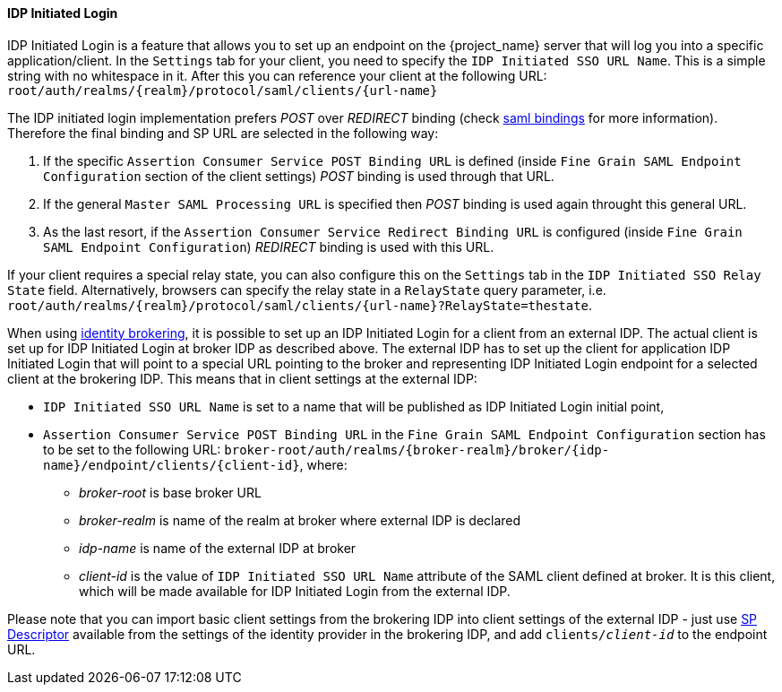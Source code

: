 
==== IDP Initiated Login
[role="_abstract"]
IDP Initiated Login is a feature that allows you to set up an endpoint on the {project_name} server that will log you into a specific application/client.
In the `Settings` tab for your client, you need to specify the `IDP Initiated SSO URL Name`.
This is a simple string with no whitespace in it.
After this you can reference your client at the following URL: `root/auth/realms/{realm}/protocol/saml/clients/{url-name}`

The IDP initiated login implementation prefers _POST_ over _REDIRECT_ binding (check <<_saml, saml bindings>> for more information).
Therefore the final binding and SP URL are selected in the following way:

1. If the specific `Assertion Consumer Service POST Binding URL` is defined (inside `Fine Grain SAML Endpoint Configuration` section
of the client settings) _POST_ binding is used through that URL.
2. If the general `Master SAML Processing URL` is specified then _POST_ binding is used again throught this general URL.
3. As the last resort, if the `Assertion Consumer Service Redirect Binding URL` is configured (inside
`Fine Grain SAML Endpoint Configuration`) _REDIRECT_ binding is used with this URL.

If your client requires a special relay state, you can also configure this on the `Settings` tab in the `IDP Initiated SSO Relay State` field.
Alternatively, browsers can specify the relay state in a `RelayState` query parameter, i.e.
`root/auth/realms/{realm}/protocol/saml/clients/{url-name}?RelayState=thestate`.

When using <<_identity_broker,identity brokering>>, it is possible to set up an IDP Initiated Login for a client from an
external IDP. The actual client is set up for IDP Initiated Login at broker IDP as described above. The external IDP has
to set up the client for application IDP Initiated Login that will point to a special URL pointing to the broker and
representing IDP Initiated Login endpoint for a selected client at the brokering IDP. This means that in client settings
at the external IDP:

* `IDP Initiated SSO URL Name` is set to a name that will be published as IDP Initiated Login initial point,
* `Assertion Consumer Service POST Binding URL` in the `Fine Grain SAML Endpoint Configuration` section has
  to be set to the following URL:
  `broker-root/auth/realms/{broker-realm}/broker/{idp-name}/endpoint/clients/{client-id}`, where:

    ** _broker-root_ is base broker URL
    ** _broker-realm_ is name of the realm at broker where external IDP is declared
    ** _idp-name_ is name of the external IDP at broker
    ** _client-id_ is the value of `IDP Initiated SSO URL Name` attribute of the SAML client defined at broker. It is
       this client, which will be made available for IDP Initiated Login from the external IDP.

Please note that you can import basic client settings from the brokering IDP into client settings of the external IDP -
just use <<_identity_broker_saml_sp_descriptor,SP Descriptor>> available from the settings of the identity provider in
the brokering IDP, and add `clients/_client-id_` to the endpoint URL.
